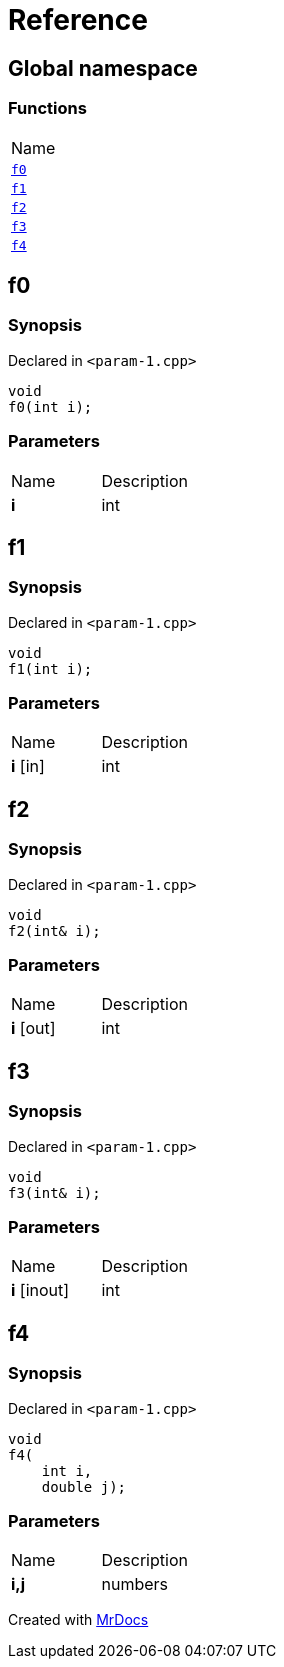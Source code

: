= Reference
:mrdocs:

[#index]
== Global namespace

=== Functions

[cols=1]
|===
| Name
| link:#f0[`f0`] 
| link:#f1[`f1`] 
| link:#f2[`f2`] 
| link:#f3[`f3`] 
| link:#f4[`f4`] 
|===

[#f0]
== f0

=== Synopsis

Declared in `&lt;param&hyphen;1&period;cpp&gt;`

[source,cpp,subs="verbatim,replacements,macros,-callouts"]
----
void
f0(int i);
----

=== Parameters

[cols=2]
|===
| Name
| Description
| *i*
| int
|===

[#f1]
== f1

=== Synopsis

Declared in `&lt;param&hyphen;1&period;cpp&gt;`

[source,cpp,subs="verbatim,replacements,macros,-callouts"]
----
void
f1(int i);
----

=== Parameters

[cols=2]
|===
| Name
| Description
| *i* [in]
| int
|===

[#f2]
== f2

=== Synopsis

Declared in `&lt;param&hyphen;1&period;cpp&gt;`

[source,cpp,subs="verbatim,replacements,macros,-callouts"]
----
void
f2(int& i);
----

=== Parameters

[cols=2]
|===
| Name
| Description
| *i* [out]
| int
|===

[#f3]
== f3

=== Synopsis

Declared in `&lt;param&hyphen;1&period;cpp&gt;`

[source,cpp,subs="verbatim,replacements,macros,-callouts"]
----
void
f3(int& i);
----

=== Parameters

[cols=2]
|===
| Name
| Description
| *i* [inout]
| int
|===

[#f4]
== f4

=== Synopsis

Declared in `&lt;param&hyphen;1&period;cpp&gt;`

[source,cpp,subs="verbatim,replacements,macros,-callouts"]
----
void
f4(
    int i,
    double j);
----

=== Parameters

[cols=2]
|===
| Name
| Description
| *i,j*
| numbers
|===


[.small]#Created with https://www.mrdocs.com[MrDocs]#
